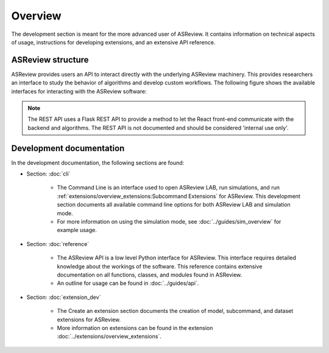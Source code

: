 Overview
========

The development section is meant for the more advanced user of ASReview. It
contains information on technical aspects of usage, instructions for developing
extensions, and an extensive API reference.

ASReview structure
------------------

ASReview provides users an API to interact directly with the underlying ASReview
machinery. This provides researchers an interface to study the behavior of
algorithms and develop custom workflows. The following figure shows the
available interfaces for interacting with the ASReview software:

.. figure:: ../../figures/asreview_layers_light_no_BG.png
   :alt: ASReview API

.. note::
  The REST API uses a Flask REST API to provide a method to let the React
  front-end communicate with the backend and algorithms. The REST API is not
  documented and should be considered 'internal use only'.


Development documentation
-------------------------
In the development documentation, the following sections are found:

* Section: :doc:`cli`

    - The Command Line is an interface used to open ASReview LAB, run simulations,
      and run :ref:`extensions/overview_extensions:Subcommand Extensions` for
      ASReview. This development section documents all available command line
      options for both ASReview LAB and simulation mode.
    
    - For more information on using the simulation mode, see
      :doc:`../guides/sim_overview` for example usage.


* Section: :doc:`reference`

    - The ASReview API is a low level Python interface for ASReview. This
      interface requires detailed knowledge about the workings of the software.
      This reference contains extensive documentation on all functions, classes,
      and modules found in ASReview.
    
    - An outline for usage can be found in :doc:`../guides/api`.


* Section: :doc:`extension_dev`

    - The Create an extension section documents the creation of model, subcommand,
      and dataset extensions for ASReview. 
      
    - More information on extensions can be found in the extension
      :doc:`../extensions/overview_extensions`.